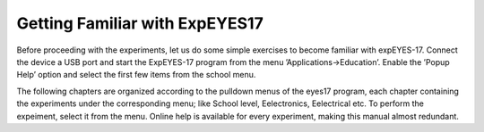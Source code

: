 Getting Familiar with ExpEYES17
===============================

Before proceeding with the experiments, let us do some simple exercises
to become familiar with expEYES-17. Connect the device a USB port and
start the ExpEYES-17 program from the menu ’Applications->Education’.
Enable the ’Popup Help’ option and select the first few items from the
school menu.

The following chapters are organized according to the pulldown menus of
the eyes17 program, each chapter containing the experiments under the
corresponding menu; like School level, Eelectronics, Eelectrical etc. To
perform the expeiment, select it from the menu. Online help is available
for every experiment, making this manual almost redundant.



